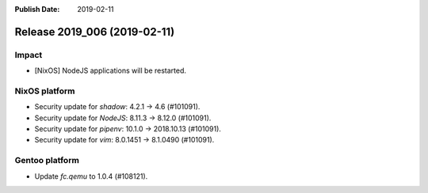 :Publish Date: 2019-02-11

Release 2019_006 (2019-02-11)
-----------------------------

Impact
^^^^^^

* [NixOS] NodeJS applications will be restarted.


NixOS platform
^^^^^^^^^^^^^^

* Security update for `shadow`: 4.2.1 -> 4.6 (#101091).
* Security update for `NodeJS`: 8.11.3 -> 8.12.0 (#101091).
* Security update for `pipenv`: 10.1.0 -> 2018.10.13 (#101091).
* Security update for `vim`: 8.0.1451 -> 8.1.0490 (#101091).


Gentoo platform
^^^^^^^^^^^^^^^

* Update `fc.qemu` to 1.0.4 (#108121).


.. vim: set spell spelllang=en:

